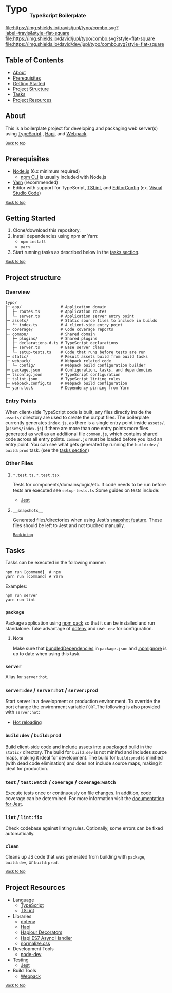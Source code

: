 #+HTML: <h1>Typo <sub><sub><sub>TypeScript Boilerplate</sub></sub></sub></h1>
[[https://travis-ci.org/jupl/typo][file:https://img.shields.io/travis/jupl/typo/combo.svg?label=travis&style=flat-square]]
[[https://david-dm.org/jupl/typo/combo][file:https://img.shields.io/david/jupl/typo/combo.svg?style=flat-square]]
[[https://david-dm.org/jupl/typo/combo?type=dev][file:https://img.shields.io/david/dev/jupl/typo/combo.svg?style=flat-square]]

** Table of Contents
- [[#about][About]]
- [[#prerequisites][Prerequisites]]
- [[#getting-started][Getting Started]]
- [[#project-structure][Project Structure]]
- [[#tasks][Tasks]]
- [[#project-resources][Project Resources]]

** About
This is a boilerplate project for developing and packaging web server(s) using [[https://www.typescriptlang.org/][TypeScript]] , [[https://hapijs.com/][Hapi]], and [[https://webpack.js.org/][Webpack]].

^{[[#typo-typescript-boilerplate][Back to top]]}

** Prerequisites
- [[https://nodejs.org/en/][Node.js]] (6.x minimum required)
  - [[https://docs.npmjs.com/cli/npm][npm CLI]] is usually included with Node.js
- [[https://yarnpkg.com/en/docs/install][Yarn]] (recommended)
- Editor with support for TypeScript, [[https://palantir.github.io/tslint/][TSLint]], and [[http://editorconfig.org/][EditorConfig]] (ex. [[https://code.visualstudio.com/][Visual Studio Code]])

^{[[#typo-typescript-boilerplate][Back to top]]}

** Getting Started
1. Clone/download this repository.
2. Install dependencies using npm *or* Yarn:
  - =npm install=
  - =yarn=
3. Start running tasks as described below in the [[#tasks][tasks section]].

^{[[#typo-typescript-boilerplate][Back to top]]}

** Project structure
*** Overview
#+BEGIN_EXAMPLE
typo/
├─ app/                 # Application domain
│  ├─ routes.ts         # Application routes
│  └─ server.ts         # Application server entry point
├─ assets/              # Static source files to include in builds
│  └─ index.ts          # A client-side entry point
├─ coverage/            # Code coverage reports
├─ common/              # Shared domain
│  ├─ plugins/          # Shared plugins
│  ├─ declarations.d.ts # TypeScript declarations
│  ├─ server.ts         # Base server class
│  └─ setup-tests.ts    # Code that runs before tests are run
├─ static/              # Result assets build from build tasks
├─ webpack/             # Webpack related code
│  └─ config/           # Webpack build configuration builder
├─ package.json         # Configuration, tasks, and dependencies
├─ tsconfig.json        # TypeScript configuration
├─ tslint.json          # TypeScript linting rules
├─ webpack.config.ts    # Webpack build configuration
└─ yarn.lock            # Dependency pinning from Yarn
#+END_EXAMPLE
*** Entry Points
When client-side TypeScript code is built, any files directly inside the =assets/= directory are used to create the output files. The boilerplate currently generates =index.js=, as there is a single entry point inside =assets/=. (=assets/index.js=) If there are more than one entry points more files generated as well as an additional file =common.js=, which contains shared code across all entry points. =common.js= must be loaded before you load an entry point. You can see what gets generated by running the =build:dev= / =build:prod= task. (see the [[#tasks][tasks section]])
*** Other Files
**** =*.test.ts=, =*.test.tsx=
Tests for components/domains/logic/etc. If code needs to be run before tests are executed see =setup-tests.ts= Some guides on tests include:
- [[https://facebook.github.io/jest/docs/api.html][Jest]]
**** =__snapshots__=
Generated files/directories when using Jest's [[https://facebook.github.io/jest/docs/tutorial-react.html#snapshot-testing][snapshot feature]]. These files should be left to Jest and not touched manually.

^{[[#typo-typescript-boilerplate][Back to top]]}

** Tasks
Tasks can be executed in the following manner:
#+BEGIN_EXAMPLE
npm run [command]  # npm
yarn run [command] # Yarn
#+END_EXAMPLE
Examples:
#+BEGIN_EXAMPLE
npm run server
yarn run lint
#+END_EXAMPLE
*** =package=
Package application using [[https://docs.npmjs.com/cli/pack][npm pack]] so that it can be installed and run standalone. Take advantage of [[https://github.com/motdotla/dotenv][dotenv]] and use =.env= for configuration.
**** Note
Make sure that [[https://docs.npmjs.com/files/package.json#bundleddependencies][bundledDependencies]] in =package.json= and [[https://docs.npmjs.com/misc/developers#keeping-files-out-of-your-package][.npmignore]] is up to date when using this task.
*** =server=
Alias for =server:hot=.
*** =server:dev= / =server:hot= / =server:prod=
Start server in a development or production environment. To override the port change the environment variable =PORT=.The following is also provided with =server:hot=:
- [[https://webpack.github.io/docs/hot-module-replacement.html][Hot reloading]]
*** =build:dev= / =build:prod=
Build client-side code and include assets into a packaged build in the =static/= directory. The build for =build:dev= is not minifed and includes source maps, making it ideal for development. The build for =build:prod= is minified (with dead code elimination) and does not include source maps, making it ideal for production.
*** =test= / =test:watch= / =coverage= / =coverage:watch=
Execute tests once or continuously on file changes. In addition, code coverage can be determined. For more information visit the [[https://facebook.github.io/jest/docs/configuration.html][documentation for Jest]].
*** =lint= / =lint:fix=
Check codebase against linting rules. Optionally, some errors can be fixed automatically.
*** =clean=
Cleans up JS code that was generated from building with =package=, =build:dev=, or =build:prod=.

^{[[#typo-typescript-boilerplate][Back to top]]}

** Project Resources
- Language
  - [[https://www.typescriptlang.org/][TypeScript]]
  - [[https://palantir.github.io/tslint/][TSLint]]
- Libraries
  - [[https://github.com/motdotla/dotenv][dotenv]]
  - [[https://hapijs.com/][Hapi]]
  - [[https://github.com/Boulangerie/hapiour-decorators][Hapiour Decorators]]
  - [[https://github.com/eseom/hapi-es7-async-handler][Hapi ES7 Async Handler]]
  - [[https://necolas.github.io/normalize.css/][normalize.css]]
- Development Tools
  - [[https://github.com/fgnass/node-dev][node-dev]]
- Testing
  - [[https://facebook.github.io/jest/][Jest]]
- Build Tools
  - [[https://webpack.js.org/][Webpack]]

^{[[#typo-typescript-boilerplate][Back to top]]}
